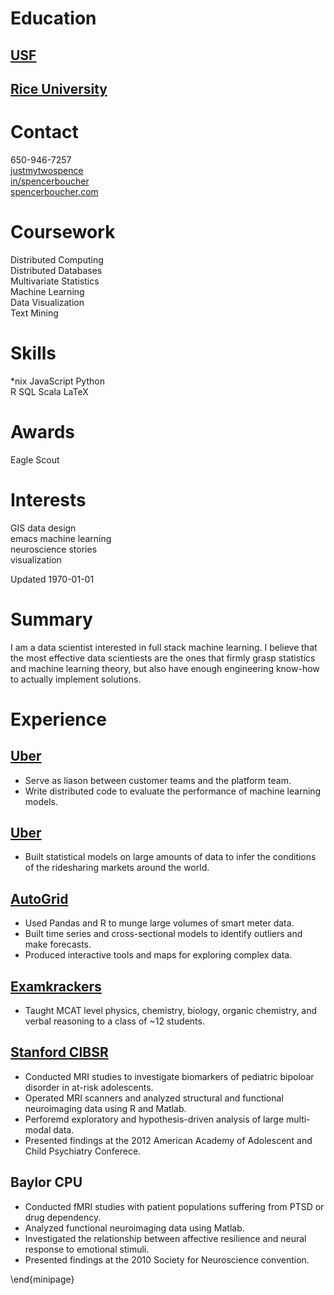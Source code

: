 #+LATEX_CLASS: deedy-resume

#+BEGIN_LaTeX
\namesection{Spencer}{Boucher}{\href{mailto:spencer@spencerboucher.com}{spencer@spencerboucher.com}}
\begin{minipage}[t][0.9\textheight]{0.25\textwidth}
#+END_LaTeX

* Education

** [[http://usfca.edu][USF]]

   [[https://www.usfca.edu/arts-sciences/graduate-programs/analytics][\descript{MS Analytics}]]
   \location{2013 -- 2014}
   \sectionsep

** [[http://rice.edu][Rice University]]
   [[https://cogsci.rice.edu][\descript{BA Cognitive Sciences}]]
   \location{2008 -- 2011}
   \sectionsep

* Contact

  \faicon{phone-square} 650-946-7257 \\
  [[http://github.com/justmytwospence][\faicon{github-square} justmytwospence]] \\
  [[http://linkedin.com/in/spencerboucher][\faicon{linkedin-square} in/spencerboucher]] \\
  [[http://spencerboucher.com][\faicon{rss-square} spencerboucher.com]]
  \sectionsep

* Coursework

  Distributed Computing \\
  Distributed Databases \\
  Multivariate Statistics \\
  Machine Learning \\
  Data Visualization \\
  Text Mining
  \sectionsep

* Skills

  *nix \textbullet{}
  JavaScript \textbullet{}
  Python \\
  R \textbullet{}
  SQL \textbullet{}
  Scala \textbullet{}
  \LaTeX
  \sectionsep

* Awards

  Eagle Scout
  \sectionsep

* Interests

  GIS \textbullet{}
  data \textbullet{}
  design \\
  emacs \textbullet{}
  machine learning \\
  neuroscience \textbullet{}
  stories \\
  visualization

  \vfill
  Updated \today

#+BEGIN_LaTeX
\end{minipage}
\hfill
\begin{minipage}[t]{0.74\textwidth}
#+END_LaTeX

* Summary

  I am a data scientist interested in full stack machine learning. I believe
  that the most effective data scientiests are the ones that firmly grasp
  statistics and machine learning theory, but also have enough engineering
  know-how to actually implement solutions.

  \sectionsep

* Experience
** [[https://www.uber.com/][Uber]] \descript{Machine Learning Platform} \location{2015 -- Present}

   #+ATTR_LATEX: :environment tightemize
   - Serve as liason between customer teams and the platform team.
   - Write distributed code to evaluate the performance of machine learning
     models.

   \sectionsep

** [[https://www.uber.com/][Uber]] \descript{Growth Data Science} \location{2014 -- 2015}

   #+ATTR_LATEX: :environment tightemize
   - Built statistical models on large amounts of data to infer the conditions
     of the ridesharing markets around the world.

   \sectionsep

** [[http://www.auto-grid.com/][AutoGrid]] \descript{Intern} \location{Fall 2013}

   #+ATTR_LATEX: :environment tightemize
   - Used Pandas and R to munge large volumes of smart meter data.
   - Built time series and cross-sectional models to identify outliers and make
     forecasts.
   - Produced interactive tools and maps for exploring complex data.

   \sectionsep

** [[http://examkrackers.com/][Examkrackers]] \descript{Course Instructor} \location{Spring 2013}

   #+ATTR_LATEX: :environment tightemize
   - Taught MCAT level physics, chemistry, biology, organic chemistry, and
     verbal reasoning to a class of ~12 students.

   \sectionsep

** [[http://cibsr.stanford.edu/][Stanford CIBSR]] \descript{Research Assistant} \location{2011 -- 2013}

   #+ATTR_LATEX: :environment tightemize
   - Conducted MRI studies to investigate biomarkers of pediatric bipoloar
     disorder in at-risk adolescents.
   - Operated MRI scanners and analyzed structural and functional neuroimaging
     data using R and Matlab.
   - Perforemd exploratory and hypothesis-driven analysis of large multi-modal data.
   - Presented findings at the 2012 American Academy of Adolescent and Child
     Psychiatry Conferece.

   \sectionsep

** Baylor CPU \descript{Intern} \location{2009 -- 2011}

   #+ATTR_LATEX: :environment tightemize
   - Conducted fMRI studies with patient populations suffering from PTSD or drug
     dependency.
   - Analyzed functional neuroimaging data using Matlab.
   - Investigated the relationship between affective resilience and neural
     response to emotional stimuli.
   - Presented findings at the 2010 Society for Neuroscience convention.

   \end{minipage}

** [[http://rems.rice.edu/][Rice EMS]] \descript{Emergency Medical Technician} \location{2010 -- 2011} :noexport:

   #+ATTR_LATEX: :environment tightemize
   - Responded to medical emergencies on the Rice University campus.
   - Served weekly 12 hour shifts.
   - Completed > 24 hours per semester volunteering for professional EMS
     services in the greater Houston area.
